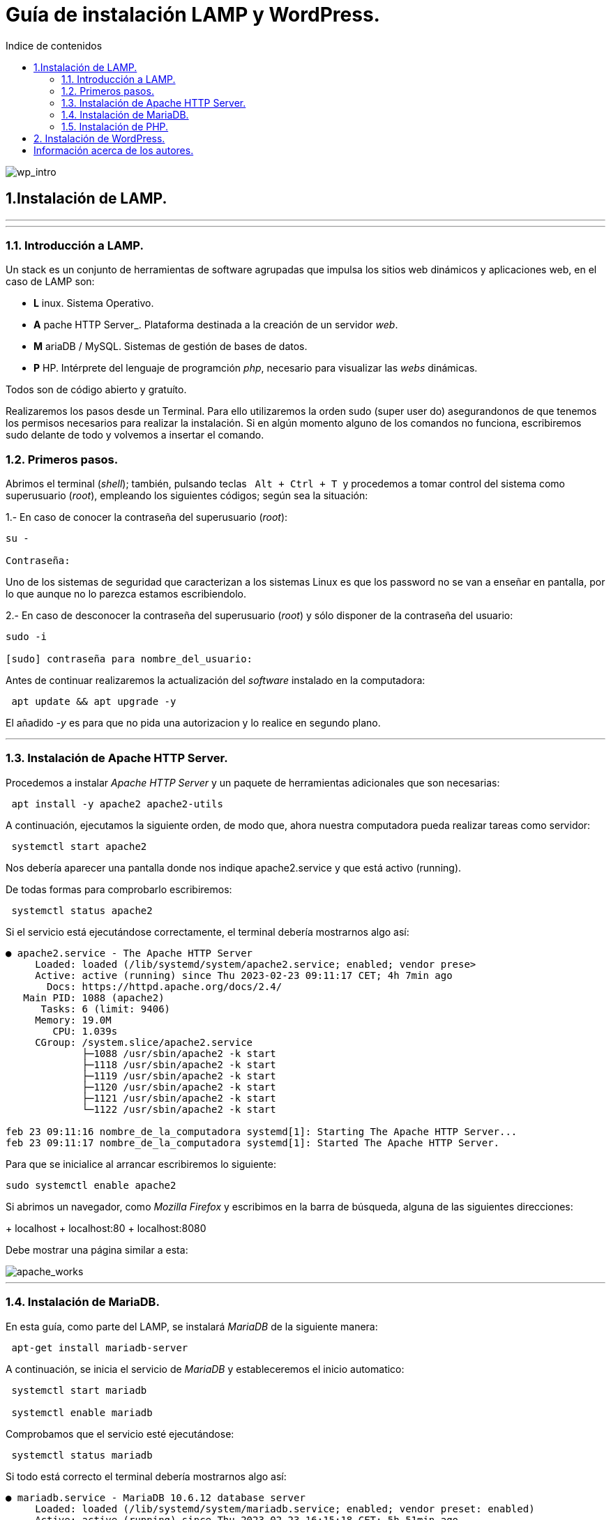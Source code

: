 # Guía de instalación LAMP y WordPress.
:toc: left
:toc-title: Indice de contenidos


image::assets/imgs/wordpress_intro.png[wp_intro] 


== 1.Instalación de LAMP.

---
---

### 1.1. Introducción a LAMP.

Un stack es un conjunto de herramientas de software agrupadas que impulsa los sitios web dinámicos y aplicaciones web, en el caso de LAMP son:

 * *L* inux. Sistema Operativo.
 * *A* pache HTTP Server_. Plataforma destinada a la creación de un servidor _web_.
 * *M* ariaDB / MySQL. Sistemas de gestión de bases de datos.
 * *P* HP. Intérprete del lenguaje de programción _php_, necesario para visualizar las _webs_ dinámicas.

Todos son de código abierto y gratuíto.

Realizaremos los pasos desde un Terminal.
Para ello utilizaremos la orden sudo (super user do) asegurandonos de que tenemos los permisos necesarios para realizar la instalación. Si en algún momento alguno de los comandos no funciona, escribiremos sudo delante de todo y volvemos a insertar el comando.


### 1.2. Primeros pasos.



Abrimos el terminal (_shell_); también, pulsando teclas&nbsp;&nbsp; `Alt + Ctrl + T`&nbsp; y procedemos a tomar control del sistema como superusuario (_root_), empleando los siguientes códigos; según sea la situación:

1.- En caso de conocer la contraseña del superusuario (_root_):
```
su -

Contraseña:


```
Uno de los sistemas de seguridad que caracterizan a los sistemas Linux es que los password no se van a enseñar en pantalla, por lo que aunque no lo parezca estamos escribiendolo.

2.- En caso de desconocer la contraseña del superusuario (_root_) y sólo disponer de la contraseña del usuario:

```
sudo -i

[sudo] contraseña para nombre_del_usuario:


```

Antes de continuar realizaremos la actualización del _software_ instalado en la computadora:

```
 apt update && apt upgrade -y

```
El añadido _-y_ es para que no pida una autorizacion y lo realice en segundo plano.

---

### 1.3. Instalación de Apache HTTP Server.



Procedemos a instalar _Apache HTTP Server_ y un paquete de herramientas adicionales que son necesarias:

```
 apt install -y apache2 apache2-utils
```

A continuación, ejecutamos la siguiente orden, de modo que, ahora nuestra computadora pueda realizar tareas como servidor:

```
 systemctl start apache2

```

Nos debería aparecer una pantalla donde nos indique apache2.service y que está activo (running).

De todas formas para comprobarlo escribiremos:


```
 systemctl status apache2
```
Si el servicio está ejecutándose correctamente, el terminal debería mostrarnos algo así:

```
● apache2.service - The Apache HTTP Server
     Loaded: loaded (/lib/systemd/system/apache2.service; enabled; vendor prese>
     Active: active (running) since Thu 2023-02-23 09:11:17 CET; 4h 7min ago
       Docs: https://httpd.apache.org/docs/2.4/
   Main PID: 1088 (apache2)
      Tasks: 6 (limit: 9406)
     Memory: 19.0M
        CPU: 1.039s
     CGroup: /system.slice/apache2.service
             ├─1088 /usr/sbin/apache2 -k start
             ├─1118 /usr/sbin/apache2 -k start
             ├─1119 /usr/sbin/apache2 -k start
             ├─1120 /usr/sbin/apache2 -k start
             ├─1121 /usr/sbin/apache2 -k start
             └─1122 /usr/sbin/apache2 -k start

feb 23 09:11:16 nombre_de_la_computadora systemd[1]: Starting The Apache HTTP Server...
feb 23 09:11:17 nombre_de_la_computadora systemd[1]: Started The Apache HTTP Server.
```

Para que se inicialice al arrancar escribiremos lo siguiente:

```
sudo systemctl enable apache2
```
Si abrimos un navegador, como _Mozilla Firefox_ y escribimos en la barra de búsqueda, alguna de las siguientes direcciones:

+ localhost
+ localhost:80
+ localhost:8080

Debe mostrar una página similar a esta:


 
image::assets/imgs/apache_works.png[apache_works]

---

### 1.4. Instalación de MariaDB.




En esta guía, como parte del LAMP, se instalará _MariaDB_ de la siguiente manera:

```
 apt-get install mariadb-server
```

A continuación,  se inicia el servicio de _MariaDB_ y estableceremos el inicio automatico:

```
 systemctl start mariadb

 systemctl enable mariadb
```


Comprobamos que el servicio esté ejecutándose:

```
 systemctl status mariadb
```
Si todo está correcto el terminal debería mostrarnos algo así:

```
● mariadb.service - MariaDB 10.6.12 database server
     Loaded: loaded (/lib/systemd/system/mariadb.service; enabled; vendor preset: enabled)
     Active: active (running) since Thu 2023-02-23 16:15:18 CET; 5h 51min ago
       Docs: man:mariadbd(8)
             https://mariadb.com/kb/en/library/systemd/
    Process: 1185 ExecStartPre=/usr/bin/install -m 755 -o mysql -g root -d /var/run/mysqld (code=exited, status=0/SUCCESS)
    Process: 1207 ExecStartPre=/bin/sh -c systemctl unset-environment _WSREP_START_POSITION (code=exited, status=0/SUCCESS)
    Process: 1212 ExecStartPre=/bin/sh -c [ ! -e /usr/bin/galera_recovery ] && VAR= ||   VAR=`cd /usr/bin/..; /usr/bin/galera_recovery`; [ $? -eq 0 ]   && systemctl set-environment _WSREP_START_POS>
    Process: 1299 ExecStartPost=/bin/sh -c systemctl unset-environment _WSREP_START_POSITION (code=exited, status=0/SUCCESS)
    Process: 1301 ExecStartPost=/etc/mysql/debian-start (code=exited, status=0/SUCCESS)
   Main PID: 1258 (mariadbd)
     Status: "Taking your SQL requests now..."
      Tasks: 8 (limit: 18848)
     Memory: 90.3M
        CPU: 3.765s
     CGroup: /system.slice/mariadb.service
             └─1258 /usr/sbin/mariadbd

feb 23 16:15:18 nombre_de_la_computadora mariadbd[1258]: Version: '10.6.12-MariaDB-0ubuntu0.22.04.1'  socket: '/run/mysqld/mysqld.sock'  port: 3306  Ubuntu 22.04
feb 23 16:15:18 nombre_de_la_computadora systemd[1]: Started MariaDB 10.6.12 database server.
feb 23 16:15:18 nombre_de_la_computadora /etc/mysql/debian-start[1303]: Upgrading MySQL tables if necessary.
feb 23 16:15:18 nombre_de_la_computadora /etc/mysql/debian-start[1306]: Looking for 'mariadb' as: /usr/bin/mariadb
feb 23 16:15:18 nombre_de_la_computadora /etc/mysql/debian-start[1306]: Looking for 'mariadb-check' as: /usr/bin/mariadb-check
```
Después de la instalación del servidor vamos a instalar su seguridad:
```
sudo mysql_secure_installation
```
Al insertar este comando nos aparecerá un documento que tendremos que leer con atención.

Para efectuar la seleccion de alguna de las opciones pulsaremos la barra espaciadora.

Cuando pida la contraseña del root simplemente presionamos enter, ya que aún no la tenemos configurada.

A continuación, proseguirá una secuencia como esta, en la que presionaremos `Intro` después de escribir `Y`.

```
By default, a MariaDB installation has an anonymous user, allowing anyone
to log into MariaDB without having to have a user account created for
them. This is intended only for testing, and to make the  installation
go a bit smoother. You should remove them before moving into a
production environment.

Remove anonymous users? [Y/n] Y
 ... Success!

Normally, root should only be allowed to connect from 'localhost'. This
ensures that someone cannot guess at the root password from the network.

Disallow root login remotely? [Y/n] Y

By default, MariaDB comes with a database named 'test' that anyone can
access. This is also intended only for testing, and should be removed
before moving into a production environment.

Remove test database and access to it? [Y/n] Y
 - Droping test database...
 ... Success!
 - Removing privileges on test database...
 ... Success!

Reloading the privileges tables will ensure that all changes made so for
will take effect immediately.

Reload privileges tables now? [Y/n] Y
  ... Success!

Cleaning up...

All done! If you've completed all of the above steps, your MariaDB
installation should be now be secure.

Thanks for using MariaDB!
```

Por defecto MariaDB en Ubuntu te permite trabajar con el usuario root sin la contraseña, para iniciar sesión en el terminal:
```
sudo mariadb -u root
```
Para salir: 
```
exit; 
```
Debemos acordarnos del  " *;* " al final de cada sentencia para que realice la instrucción.

Para comprobar la información de la versión de MariaDB:
```
mariadb --version
```
---

### 1.5. Instalación de PHP.

Aunque el sistema operativo ya trae preinstalado un interprete de _PHP_ instalaremos la última versión, para ello iremos a la página de oficial  https://www.php.net/downloads, y buscaremos la última versión estable para linux que debe acabar en *.tar.gz*, la descargamos y descomprimimos:

```
 sudo apt install php8.1 libapache2-mod-php8.1 php8.1-mysql php-common php8.1-cli php8.1-common php8.1-opcache php8.1-readline

```
Para asegurarnos un correcto funcionamiento de _WordPress_ necesitamos la instalación de algunos módulos adicionales:

```
 apt install php-curl php-gd php-mbstring php-xml php-xmlrpc php-soap php-intl php-zip -y

```
Y los habilitaremos con:
```
 a2enmod php8.1
```
Una vez finalizada la instalación reiniciamos el servicio de _Apache HTTP Server_:

```
 systemctl restart apache2
```
En el caso de _PHP_ crearemos un archivo con la finalidad de comprobar si funciona correctamente el _package_ instalado y le insertaremos el código:

```
 sudo nano /var/www/html/info.php
```
image::assets/imgs/info_php.png[info_php]



Una vez guardado (`Ctrl + O`), salimos del editor _nano_ (`Ctrl + X`), abrimos el navegador y en la barra de direcciones escribimos lo siguiente (ambas opciones son válidas):
```
127.0.0.1/info.php
```
o si preferimos
```
localhost/info.php
```


image::assets/imgs/php_localhost.png[info_php2]

Se recomienda como medida de seguridad una vez comprobado que funciona la eliminación del archivo `info.php`:
```
cd /var/www/html/

rm info.php
```

== 2. Instalación de WordPress.

---
Usamos el comando wget para descargar y archivar el enlace con la página web de descargas de wordpress, en idioma español (https //wordpress.org/latest-es_ES.tar.gz)

```
wget https://es.wordpress.org/latest-es_ES.tar.gz
```
image::assets/imgs/wordpress_instalacion.png[wordpress1]
image::assets/imgs/wordpress_instalacion2.png[wordpress2]

Para poder utilizar el archivo .tar que hemos guardado debemos proceder con los dos siguientes comandos:

Primero descomprimimos el archivo en la carpeta que nos interesa
```
sudo tar xf latest-es_ES.tar.gz -C var/www/html
```
A continuacion tomamos posesion de la carpeta para poder utilizarla libremente
```
sudo chown -R www-data: /var/www/html/wordpress
```

image::assets/imgs/wordpress_instalacion3.png[wordpress3]

Una vez hemos realizado estes pasos, es el momento de preparar la base de datos que utilizará Wordpress.
Podemos hacerlo con un interfaz grafico como por ejemplo _PhpMyAdmin_ 

image::assets/imgs/phpMyAdmin.png[phpMyAdmin, 600, 600]

o mediante la linea de comandos, para lo que debemos conectarnos a nuestro _SGBD_, en este caso a _MariaDB_:

```
mysql -u root -p
```
image::assets/imgs/wordpress_instalacion4.png[wordpress4]

Creamos la Base de Datos:
```
create database wordpress charset utf8mb4 collate utf8mb4_unicode_ci;
```
image::assets/imgs/wordpress_instalacion5.png[wordpress5]

Creamos el usuario que podrá gestionar la Base de Datos:
```
create user wordpress@localhost identified by ‘xxxxxxxxx’;
```
image::assets/imgs/wordpress_instalacion6.png[wordpress6]

Le asignamos los permisos necesarios al usuario que acabamos de crear:
```
grant all privileges on wordpress.* to wordpress@localhost;
```
image::assets/imgs/wordpress_instalacion7.png[wordpress7]

Por último, configuraremos en Apache nuestro sitio de Wordpress con los siguientes pasos:
```
sudo apt install -y php-{curl,gd,imagick,intl,mbstring,xml,zip}
```
image::assets/imgs/wordpress_instalacion8.png[wordpress8]

```
sudo apt install -y php8.1-{curl,gd,imagick,intl,mbstring,xml,zip}
```
(o la versión php7.4, según compatibilidad)

image::assets/imgs/wordpress_instalacion10.png[wordpress10]

Instalamos los complementos necesarios para el funcionamiento con php:

image::assets/imgs/wordpress_instalacion9.png[wordpress9]

A continuacion necesitamos recargar el servicio de apache2 para que funcionen los cambios:
```
sudo systemctl reload apache2
```
image::assets/imgs/wordpress_instalacion11.png[wordpress11, 300,300]

Y habilitamos la reescritura del archivo:
```
sudo a2enmod rewrite
```
image::assets/imgs/wordpress_instalacion12.png[wordpress12, 400,400]

Editamos el archivo: 
```
sudo nano /etc/apache2/sites-available/wordpress.conf
```
image::assets/imgs/wordpress_instalacion13.png[wordpress13]


e insertamos lo siguiente:
```
<Directory /var/www/html/wordpress>
AllowOverride all
</Directory>
```

Una vez guardados los cambios vamos a habilitarlo:
```
sudo a2ensite wordpress.conf
```
image::assets/imgs/wordpress_instalacion15.png[wordpress15, 300,300]


Finalmente sólo nos quedaría volver a reiniciar el servicio de Apache2 para que se hagan efectivos los cambios:
```
sudo systemctl restart apache2

```
image::assets/imgs/wordpress_instalacion16.png[wordpress16, 300,300]

Ahora podemos acceder desde un navegador web a nuestra ip/wordpress para acabar la configuración desde el instalador web.

image::assets/imgs/wordpress_instalacion17.png[wordpress17]

Una vez cubiertos los datos que nos solicitan enviamos la información.

image::assets/imgs/wordpress_instalacion18.png[wordpress18]

Y finalmente instalamos wordpress.

image::assets/imgs/wordpress_instalacion19.png[wordpress19]

Ahora ya podemos acceder a wordpress con nuestros datos personales al sitio de administracion

image::assets/imgs/wordpress_instalacion20.png[wordpress20]

para comenzar a crear nuestra página web.

image::assets/imgs/wordpress_instalacion21.png[wordpress21]

== Información acerca de los autores.


* José María Antón Pequeno | antonpequeno@gmail.com
* Juan Carlos López García | juanc.doa@gmail.com
* María Jesús  Bra Rodríguez | chusprogramacion@gmail.com
* Francisco José Calviño García | frjcgarcia@gmail.com
* Javier Caeiro Canabal | jcaeiroc@gmail.com
* César Leal Pérez | cesarldev@gmail.com



---
